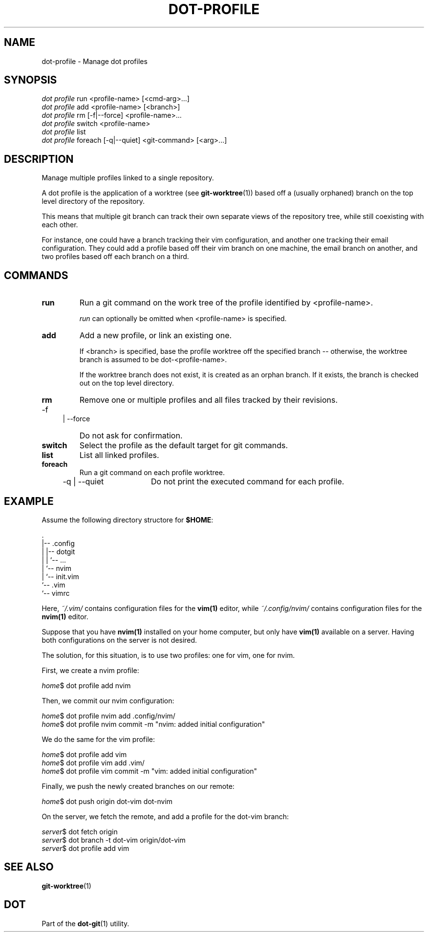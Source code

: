 '\" t
.\"     Title: dot-profile
.\"    Author: Franklin "Snaipe" Mathieu <me@snai.pe>
.\"      Date: 27/02/2017
.\"  Language: English
.\"
.TH "DOT\-PROFILE" "1" "27/02/2017" "Dot-Git" "Dot-Git"
.\" -----------------------------------------------------------------
.\" * Define some portability stuff
.\" -----------------------------------------------------------------
.\" ~~~~~~~~~~~~~~~~~~~~~~~~~~~~~~~~~~~~~~~~~~~~~~~~~~~~~~~~~~~~~~~~~
.\" http://bugs.debian.org/507673
.\" http://lists.gnu.org/archive/html/groff/2009-02/msg00013.html
.\" ~~~~~~~~~~~~~~~~~~~~~~~~~~~~~~~~~~~~~~~~~~~~~~~~~~~~~~~~~~~~~~~~~
.ie \n(.g .ds Aq \(aq
.el       .ds Aq '
.\" -----------------------------------------------------------------
.\" * set default formatting
.\" -----------------------------------------------------------------
.\" disable hyphenation
.nh
.\" disable justification (adjust text to left margin only)
.ad l
.\" -----------------------------------------------------------------
.\" * MAIN CONTENT STARTS HERE *
.\" -----------------------------------------------------------------
.SH "NAME"
dot-profile \- Manage dot profiles
.SH "SYNOPSIS"
.sp
.nf
\fIdot profile\fR run <profile\-name> [<cmd\-arg>\&...]
\fIdot profile\fR add <profile\-name> [<branch>]
\fIdot profile\fR rm [\-f|\-\-force] <profile\-name>...
\fIdot profile\fR switch <profile\-name>
\fIdot profile\fR list
\fIdot profile\fR foreach [\-q|\-\-quiet] <git-command> [<arg>\&...]
.fi
.sp
.SH "DESCRIPTION"
.sp
Manage multiple profiles linked to a single repository\&.

A dot profile is the application of a worktree (see \fBgit-worktree\fR(1))
based off a (usually orphaned) branch on the top level directory of the repository.

This means that multiple git branch can track their own separate views of the
repository tree, while still coexisting with each other.

For instance, one could have a branch tracking their vim configuration,
and another one tracking their email configuration. They could add a profile
based off their vim branch on one machine, the email branch on another,
and two profiles based off each branch on a third.

.SH "COMMANDS"
.IP \fBrun\fR
Run a git command on the work tree of the profile identified by <profile\-name>\&.
.sp
\fIrun\fR can optionally be omitted when <profile\-name> is specified\&.

.IP \fBadd\fR
Add a new profile, or link an existing one\&.
.sp
If <branch> is specified, base the profile worktree off the specified branch --
otherwise, the worktree branch is assumed to be dot\-<profile\-name>\&.
.sp
If the worktree branch does not exist, it is created as an orphan branch\&.
If it exists, the branch is checked out on the top level directory.

.IP \fBrm\fR
Remove one or multiple profiles and all files tracked by their revisions.
.RS 4
.IP "-f | --force" 16
Do not ask for confirmation.
.RE

.IP \fBswitch\fR
Select the profile as the default target for git commands\&.

.IP \fBlist\fR
List all linked profiles.

.IP \fBforeach\fR
Run a git command on each profile worktree.
.RS 4
.IP "-q | --quiet" 16
Do not print the executed command for each profile.
.RE

.SH "EXAMPLE"

Assume the following directory structore for \fB$HOME\fR:

    .
    |-- .config
    |   |-- dotgit
    |   |   `-- ...
    |   `-- nvim
    |       `-- init.vim
    `-- .vim
        `-- vimrc

Here, \fI~/.vim/\fR contains configuration files for the \fBvim(1)\fR editor,
while \fI~/.config/nvim/\fR contains configuration files for the \fBnvim(1)\fR
editor.

Suppose that you have \fBnvim(1)\fR installed on your home computer, but only
have \fBvim(1)\fR available on a server. Having both configurations on the
server is not desired.

The solution, for this situation, is to use two profiles: one for vim, one for
nvim.

First, we create a nvim profile:

    \fIhome\fR$ dot profile add nvim

Then, we commit our nvim configuration:

    \fIhome\fR$ dot profile nvim add .config/nvim/
    \fIhome\fR$ dot profile nvim commit -m "nvim: added initial configuration"

We do the same for the vim profile:

    \fIhome\fR$ dot profile add vim
    \fIhome\fR$ dot profile vim add .vim/
    \fIhome\fR$ dot profile vim commit -m "vim: added initial configuration"

Finally, we push the newly created branches on our remote:

    \fIhome\fR$ dot push origin dot-vim dot-nvim

On the server, we fetch the remote, and add a profile for the dot-vim branch:

    \fIserver\fR$ dot fetch origin
    \fIserver\fR$ dot branch -t dot-vim origin/dot-vim
    \fIserver\fR$ dot profile add vim

.SH "SEE ALSO"
.sp
\fBgit-worktree\fR(1)
.SH "DOT"
.sp
Part of the \fBdot-git\fR(1) utility.

